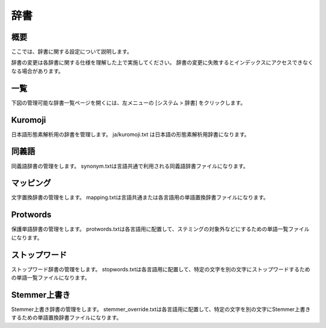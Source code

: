====
辞書
====

概要
====

ここでは、辞書に関する設定について説明します。

辞書の変更は各辞書に関する仕様を理解した上で実施してください。
辞書の変更に失敗するとインデックスにアクセスできなくなる場合があります。

一覧
====

下図の管理可能な辞書一覧ページを開くには、左メニューの [システム > 辞書] をクリックします。


|image0|


Kuromoji
========

日本語形態素解析用の辞書を管理します。
ja/kuromoji.txt は日本語の形態素解析用辞書になります。

同義語
======

同義語辞書の管理をします。
synonym.txtは言語共通で利用される同義語辞書ファイルになります。

マッピング
==========

文字置換辞書の管理をします。
mapping.txtは言語共通または各言語用の単語置換辞書ファイルになります。

Protwords
=========

保護単語辞書の管理をします。
protwords.txtは各言語用に配置して、ステミングの対象外などにするための単語一覧ファイルになります。

ストップワード
=========

ストップワード辞書の管理をします。
stopwords.txtは各言語用に配置して、特定の文字を別の文字にストップワードするための単語一覧ファイルになります。

Stemmer上書き
=========

Stemmer上書き辞書の管理をします。
stemmer_override.txtは各言語用に配置して、特定の文字を別の文字にStemmer上書きするための単語置換辞書ファイルになります。


.. |image0| image:: ../../../resources/images/ja/13.14/admin/dict-1.png
            :height: 940px
